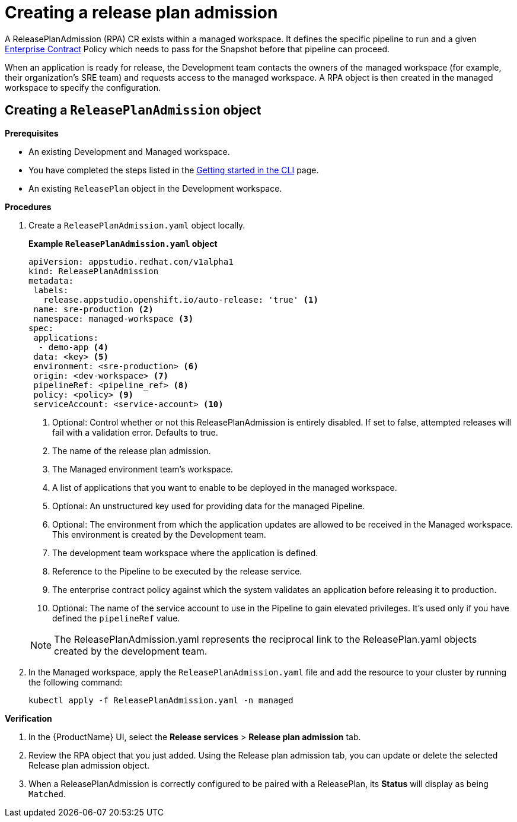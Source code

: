 = Creating a release plan admission

A ReleasePlanAdmission (RPA) CR exists within a managed workspace. It defines the specific pipeline to run and a given xref:/managing-compliance-with-ec/index.adoc[Enterprise Contract] Policy which needs to pass for the Snapshot before that pipeline can proceed.

When an application is ready for release, the Development team contacts the owners of the managed workspace (for example, their organization's SRE team) and  requests access to the managed workspace. A RPA object is then created in the managed workspace to specify the configuration.

== Creating a `ReleasePlanAdmission` object

.*Prerequisites*

* An existing Development and Managed workspace.
* You have completed the steps listed in the xref:ROOT:getting-started.adoc#getting-started-with-the-cli[Getting started in the CLI] page.
* An existing `ReleasePlan` object in the Development workspace.

.*Procedures*

. Create a `ReleasePlanAdmission.yaml` object locally.

+
*Example `ReleasePlanAdmission.yaml` object*

+
[source,yaml]
----
apiVersion: appstudio.redhat.com/v1alpha1
kind: ReleasePlanAdmission
metadata:
 labels:
   release.appstudio.openshift.io/auto-release: 'true' <.>
 name: sre-production <.>
 namespace: managed-workspace <.>
spec:
 applications:
  - demo-app <.>
 data: <key> <.>
 environment: <sre-production> <.>
 origin: <dev-workspace> <.>
 pipelineRef: <pipeline_ref> <.>
 policy: <policy> <.>
 serviceAccount: <service-account> <.>

----

+
<.> Optional: Control whether or not this ReleasePlanAdmission is entirely disabled. If set to false, attempted releases will fail with a validation error. Defaults to true.
<.> The name of the release plan admission.
<.> The Managed environment team's workspace.
<.> A list of applications that you want to enable to be deployed in the managed workspace.
<.> Optional: An unstructured key used for providing data for the managed Pipeline.
<.> Optional: The environment from which the application updates are allowed to be received in the Managed workspace. This environment is created by the Development team.
<.> The development team workspace where the application is defined.
<.> Reference to the Pipeline to be executed by the release service.
<.> The enterprise contract policy against which the system validates an application before releasing it to production.
<.> Optional: The name of the service account to use in the Pipeline to gain elevated privileges. It's used only if you have defined the `pipelineRef` value.

+
NOTE: The  ReleasePlanAdmission.yaml represents the reciprocal link to the ReleasePlan.yaml objects created by the development team.

. In the Managed workspace, apply the `ReleasePlanAdmission.yaml` file and add the resource to your cluster by running the following command:

+
[source,shell]
----
kubectl apply -f ReleasePlanAdmission.yaml -n managed
----

.*Verification*

. In the {ProductName} UI, select the *Release services* > *Release plan admission* tab.
. Review the RPA object that you just added. Using the Release plan admission tab, you can update or delete the selected Release plan admission object.
. When a ReleasePlanAdmission is correctly configured to be paired with a ReleasePlan, its *Status* will display as being `Matched`.
